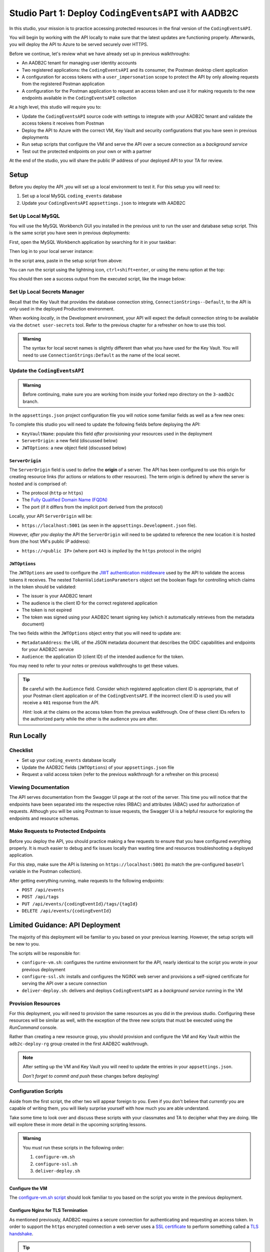 =====================================================
Studio Part 1: Deploy ``CodingEventsAPI`` with AADB2C
=====================================================

In this studio, your mission is to practice accessing protected resources in the final version of the ``CodingEventsAPI``. 

You will begin by working with the API locally to make sure that the latest updates are functioning properly. Afterwards, you will deploy the API to Azure to be served securely over HTTPS.

Before we continue, let's review what we have already set up in previous walkthroughs:

- An AADB2C tenant for managing user identity accounts
- Two registered applications: the ``CodingEventsAPI`` and its consumer, the Postman desktop client application
- A configuration for access tokens with a ``user_impersonation`` scope to protect the API by only allowing requests from the registered Postman application
- A configuration for the Postman application to request an access token and use it for making requests to the new endpoints available in the ``CodingEventsAPI`` collection

At a high level, this studio will require you to:

- Update the ``CodingEventsAPI`` source code with settings to integrate with your AADB2C tenant and validate the access tokens it receives from Postman
- Deploy the API to Azure with the correct VM, Key Vault and security configurations that you have seen in previous deployments
- Run setup scripts that configure the VM and serve the API over a secure connection as a *background service*
- Test out the protected endpoints on your own or with a partner

At the end of the studio, you will share the public IP address of your deployed API to your TA for review.

Setup
=====

Before you deploy the API ,you will set up a local environment to test it. For this setup you will need to:

#. Set up a local MySQL ``coding_events`` database
#. Update your ``CodingEventsAPI`` ``appsettings.json`` to integrate with AADB2C

Set Up Local MySQL
------------------

You will use the MySQL Workbench GUI you installed in the previous unit to run the user and database setup script. This is the same script you have seen in previous deployments:

.. sourcecode:: mysql
   :caption: ``CodingEventsAPI`` MySQL database setup script

   CREATE DATABASE coding_events;
   CREATE USER 'coding_events'@'localhost' IDENTIFIED BY 'launchcode';
   GRANT ALL PRIVILEGES ON coding_events.* TO 'coding_events'@'localhost';
   FLUSH PRIVILEGES;

First, open the MySQL Workbench application by searching for it in your taskbar:

.. image:: /_static/images/intro-oauth-with-aadb2c/studio_aadb2c-deployment/mysql-open-workbench.png  
   :alt: Windows search for MySQL Workbench application

Then log in to your local server instance:

.. image:: /_static/images/intro-oauth-with-aadb2c/studio_aadb2c-deployment/mysql-login-local-instance.png  
   :alt: MySQL Workbench log in to local server instance

In the script area, paste in the setup script from above:

.. image:: /_static/images/intro-oauth-with-aadb2c/studio_aadb2c-deployment/mysql-paste-setup-script.png  
   :alt: MySQL Workbench paste in setup script

You can run the script using the lightning icon, ``ctrl+shift+enter``, or using the menu option at the top:

.. image:: /_static/images/intro-oauth-with-aadb2c/studio_aadb2c-deployment/mysql-run-setup-script.png  
   :alt: MySQL Workbench paste in setup script

You should then see a success output from the executed script, like the image below:

.. image:: /_static/images/intro-oauth-with-aadb2c/studio_aadb2c-deployment/mysql-setup-script-success.png  
   :alt: MySQL Workbench paste in setup script

Set Up Local Secrets Manager
----------------------------

Recall that the Key Vault that provides the database connection string, ``ConnectionStrings--Default``, to the API is *only* used in the deployed Production environment. 
   
When working *locally*, in the Development environment, your API will expect the default connection string to be available via the ``dotnet user-secrets`` tool. Refer to the previous chapter for a refresher on how to use this tool.

.. admonition:: Warning

   The syntax for local secret names is slightly different than what you have used for the Key Vault. You will need to use ``ConnectionStrings:Default`` as the name of the local secret.

Update the ``CodingEventsAPI``
------------------------------

.. admonition:: Warning

   Before continuing, make sure you are working from inside your forked repo directory on the ``3-aadb2c`` branch.

In the ``appsettings.json`` project configuration file you will notice some familiar fields as well as a few new ones: 

.. sourcecode:: json
   :caption: coding-events-api/CodingEventsAPI/appsettings.json
   :emphasize-lines: 10,13,14

   {
      "Logging": {
         "LogLevel": {
            "Default": "Information",
            "Microsoft": "Warning",
            "Microsoft.Hosting.Lifetime": "Information"
         }
      },
      "AllowedHosts": "*",
      "ServerOrigin": "",
      "KeyVaultName": "",
      "JWTOptions": {
         "Audience": "",
         "MetadataAddress": "",
         "RequireHttpsMetadata": true,
         "TokenValidationParameters": {
            "ValidateIssuer": true,
            "ValidateAudience": true,
            "ValidateLifetime": true,
            "ValidateIssuerSigningKey": true
         }
      }
   }

To complete this studio you will need to update the following fields before deploying the API:

- ``KeyVaultName``: populate this field *after* provisioning your resources used in the deployment
- ``ServerOrigin``: a new field (discussed below)
- ``JWTOptions``: a new object field (discussed below)

``ServerOrigin``
^^^^^^^^^^^^^^^^

.. index:: ! origin

The ``ServerOrigin`` field is used to define the **origin** of a server. The API has been configured to use this origin for creating resource links (for actions or relations to other resources). The term origin is defined by *where* the server is hosted and is comprised of:

- The protocol (``http`` or ``https``)
- The `Fully Qualified Domain Name (FQDN) <https://networkencyclopedia.com/fully-qualified-domain-name-fqdn/>`_
- The port (if it differs from the implicit port derived from the protocol)

Locally, your API ``ServerOrigin`` will be:

- ``https://localhost:5001`` (as seen in the ``appsettings.Development.json`` file).

However, *after you deploy* the API the ``ServerOrigin`` will need to be updated to reference the new location it is hosted from (the host VM's public IP address):

- ``https://<public IP>`` (where port ``443`` is *implied* by the ``https`` protocol in the origin)

``JWTOptions``
^^^^^^^^^^^^^^

The ``JWTOptions`` are used to configure the `JWT authentication middleware <https://docs.microsoft.com/en-us/dotnet/api/microsoft.aspnetcore.authentication.jwtbearer?view=aspnetcore-3.0>`_ used by the API to validate the access tokens it receives. The nested ``TokenValidationParameters`` object set the boolean flags for controlling which claims in the token should be validated:

- The issuer is your AADB2C tenant
- The audience is the client ID for the correct registered application
- The token is not expired
- The token was signed using your AADB2C tenant signing key (which it automatically retrieves from the metadata document)

The two fields within the ``JWTOptions`` object entry that you will need to update are:

- ``MetadataAddress``: the URL of the JSON metadata document that describes the OIDC capabilities and endpoints for your AADB2C service
- ``Audience``: the application ID (client ID) of the intended audience for the token.

You may need to refer to your notes or previous walkthroughs to get these values.

.. admonition:: Tip

   Be careful with the ``Audience`` field. Consider which registered application client ID is appropriate, that of your Postman client application or of the ``CodingEventsAPI``. If the incorrect client ID is used you will receive a ``401`` response from the API.
   
   *Hint:* look at the claims on the access token from the previous walkthrough. One of these client IDs refers to the authorized party while the other is the audience you are after.

Run Locally
===========

Checklist
---------

- Set up your ``coding_events`` database locally
- Update the AADB2C fields (``JWTOptions``) of your ``appsettings.json`` file
- Request a valid access token (refer to the previous walkthrough for a refresher on this process)

Viewing Documentation
---------------------

The API serves documentation from the Swagger UI page at the root of the server. This time you will notice that the endpoints have been separated into the respective roles (RBAC) and attributes (ABAC) used for authorization of requests. Although you will be using Postman to issue requests, the Swagger UI is a helpful resource for exploring the endpoints and resource schemas.

.. image:: /_static/images/intro-oauth-with-aadb2c/studio_aadb2c-deployment/swagger-ui-overview.png
   :alt: Swagger UI for final version of ``CodingEventsAPI``

Make Requests to Protected Endpoints
------------------------------------

Before you deploy the API, you should practice making a few requests to ensure that you have configured everything properly. It is much easier to debug and fix issues locally than wasting time and resources troubleshooting a deployed application.

For this step, make sure the API is listening on ``https://localhost:5001`` (to match the pre-configured ``baseUrl`` variable in the Postman collection).

After getting everything running, make requests to the following endpoints:

- ``POST /api/events``
- ``POST /api/tags``
- ``PUT /api/events/{codingEventId}/tags/{tagId}``
- ``DELETE /api/events/{codingEventId}``

Limited Guidance: API Deployment
================================

The majority of this deployment will be familiar to you based on your previous learning. However, the setup scripts will be new to you.

The scripts will be responsible for:

- ``configure-vm.sh``: configures the runtime environment for the API, nearly identical to the script you wrote in your previous deployment
- ``configure-ssl.sh``: installs and configures the NGINX web server and provisions a self-signed certificate for serving the API over a secure connection
- ``deliver-deploy.sh``: delivers and deploys ``CodingEventsAPI`` as a *background service* running in the VM

Provision Resources
-------------------

For this deployment, you will need to provision the same resources as you did in the previous studio. Configuring these resources will be similar as well, with the exception of the three new scripts that must be executed using the *RunCommand* console. 

Rather than creating a new resource group, you should provision and configure the VM and Key Vault within the ``adb2c-deploy-rg`` group created in the first AADB2C walkthrough. 

.. admonition:: Note

   After setting up the VM and Key Vault you will need to update the entries in your ``appsettings.json``.
   
   *Don't forget to commit and push* these changes before deploying!

Configuration Scripts
---------------------

Aside from the first script, the other two will appear foreign to you. Even if you don't believe that *currently* you are capable of writing them, you will likely surprise yourself with how much you are able understand. 

Take some time to look over and discuss these scripts with your classmates and TA to decipher what they are doing. We will explore these in more detail in the upcoming scripting lessons.

.. admonition:: Warning

   You *must* run these scripts in the following order:

   #. ``configure-vm.sh``
   #. ``configure-ssl.sh``
   #. ``deliver-deploy.sh``

Configure the VM
^^^^^^^^^^^^^^^^

The `configure-vm.sh script <https://raw.githubusercontent.com/LaunchCodeEducation/powershell-az-cli-scripting-deployment/master/vm-configuration-scripts/1configure-vm.sh>`_ should look familiar to you based on the script you wrote in the previous deployment.

Configure Nginx for TLS Termination
^^^^^^^^^^^^^^^^^^^^^^^^^^^^^^^^^^^

As mentioned previously, AADB2C requires a secure connection for authenticating and requesting an access token. In order to support the ``https`` encrypted connection a web server uses a `SSL certificate <https://www.cloudflare.com/learning/ssl/what-is-an-ssl-certificate/>`_ to perform something called a `TLS handshake <https://www.cloudflare.com/learning/ssl/what-happens-in-a-tls-handshake/>`_.

.. index:: ! Secure Socket Layer, ! Transport Layer Security

.. admonition:: Tip

   The **Secure Socket Layer (SSL)** protocol was superseeded by the more recent **Transport Layer Security (TLS)** protocol. Although TLS is what is used in modern development, the term **SSL** was ubiquitous for so long that SSL and TLS are often used interchangeably.
   
   If you are curious, `this TLS/SSL article <https://www.globalsign.com/en/blog/ssl-vs-tls-difference>`_ provides a great breakdown of the history behind these protocols and terms.

In a production environment, you would fully utilize `Public Key Infrastructure (PKI) <https://docs.microsoft.com/en-us/windows/win32/seccertenroll/public-key-infrastructure>`_ to ensure the security of communication between your applications and their users. However, delving into these topics would require an entire course dedicated to exploring them!

Because we are in a learning environment, we will relax our security considerations and use a `self-signed certificate <https://www.digitalocean.com/community/tutorials/openssl-essentials-working-with-ssl-certificates-private-keys-and-csrs#generating-ssl-certificates>`_ instead. This certificate is similar to the one you set up when first running a .NET project locally on your machine. 

While all of this is complex, there are numerous tools available for simplifying the process. We will narrow the scope of our learning by abstracting this process behind the `configure-ssl.sh script <https://raw.githubusercontent.com/LaunchCodeEducation/powershell-az-cli-scripting-deployment/master/vm-configuration-scripts/2configure-ssl.sh>`_ that utilizes the following tools:

- ``openssl``: a `CLI tool <https://openssl.org>`_ that will create the self-signed certificate
- ``nginx``: a web server that will perform `TLS/SSL termination <https://docs.nginx.com/nginx/admin-guide/security-controls/terminating-ssl-http/>`_ using the self-signed certificate

.. admonition:: Note

   In production settings on Linux servers, NGINX is the standard because of its `advanced features and performance <https://www.nginx.com/resources/wiki/community/why_use_it/>`_. 
   
   In an upcoming lesson, we will deploy the API to Windows Server and use the IIS web server instead of NGINX. On Windows server machines, the Microsoft IIS web server is the clear choice because of its native Windows and .NET integrations.

For now, all you need to understand is that within the VM there will be two web servers, NGINX and the built-in Kestrel web server of the ``CodingEventsAPI``. The NGINX web server acts as a `reverse proxy <https://www.nginx.com/resources/glossary/reverse-proxy-server/>`_ (a request middle-man) for requests to and from the API.

As the middle-man, NGINX is responsible for decrypting incoming requests and encrypting outgoing responses from the API. Effectively, requests go *through* NGINX to reach the API.

Deliver & Deploy the ``CodingEventsAPI``
^^^^^^^^^^^^^^^^^^^^^^^^^^^^^^^^^^^^^^^^

The final script will configure the VM to run the ``CodingEventsAPI`` as a `Systemd unit <https://www.digitalocean.com/community/tutorials/understanding-systemd-units-and-unit-files>`_ instead of executing the API manually *in the foreground* as you have done before. Aside from how the API artifact is executed, the majority of the script (cloning and publishing) should look familiar to you.

.. admonition:: Note

   Configuring an application to run as a background service provides many benefits, including:

   - The service can be configured to start automatically when the VM starts up
   - The service runs in the background (does not attach to the Terminal)
   - The service and any output logs can be easily monitored using ``systemctl``
   - The service can be automatically restarted if it fails

The `deliver-deploy.sh script <https://raw.githubusercontent.com/LaunchCodeEducation/powershell-az-cli-scripting-deployment/master/deliver-deploy.sh>`_ will *require you to fill in* the following two environment variables used in the delivery step:

- ``github_username``: your username used to create the URL of your forked repo
- ``solution_branch``: the updated ``3-aadb2c`` branch

This file creates a Systemd Unit file which describes the API service. In addition, it will set up a new user account: ``api-user``. This service account can NOT be logged into like a traditional user account such as ``student``.

As a security best practice, the ``api-user`` account is used *exclusively* to execute the API artifact that starts the underlying ``dotnet`` process of the background service.

.. admonition:: Note

   The script sets up the permissions that restrict all users except ``root`` and the ``api-user`` service account from reading, writing, or executing the published API artifact.
   
   By compartmentalizing the service account from the login account (``student``), an attacker who is able to enter the VM as the ``student`` user will be restricted from controlling the API service or accessing its related files. 

Gotchas
=======

Expired or Missing Access Token
-------------------------------

If your request fails due to a missing access token you will, expectedly, receive a ``401`` (failed authentication) response:

.. image:: /_static/images/intro-oauth-with-aadb2c/studio_aadb2c-deployment/postman-401-missing-token.png
   :alt: Postman failed authentication due to missing token

Similarly, if your access token has expired you will receive a ``401`` response indicating this failure in the `WWW-Authenticate (challenge) header <https://developer.mozilla.org/en-US/docs/Web/HTTP/Headers/WWW-Authenticate>`_.

.. image:: /_static/images/intro-oauth-with-aadb2c/studio_aadb2c-deployment/postman-401-expired-token.png
   :alt: Postman failed authentication due to expired token

Refer to your notes or the previous walkthrough for a solution to this issue.

Incorrect Configuration in ``appsettings.json``
-----------------------------------------------

The JWT authentication middleware is fickle, as it should be---there is no margin for error in the security space of a project. In addition to the JWT settings, the API will crash if the Key Vault and origin values are not configured correctly. 

Make sure that all of the following fields are updated before deploying the API:

- ``ServerOrigin``: available after provisioning your Azure VM
- ``KeyVaultName``: available after provisioning your Azure Key Vault
- ``JWTOptions:Audience``: available in the AADB2C tenant, updated in the local steps
- ``JWTOptions:MetadataAddress``: available in the AADB2C tenant, updated in the local steps

Opening the Correct Port
------------------------

For this deployment, the API will be served over HTTPS. For security reasons, AADB2C does not support authentication over insecure connections. You will need to open the correct port for your deployed API to function properly.

Deliverable
===========

At the end of this setup studio, you will need to provide your TA with the public IP address of your fully functional deployed API.
